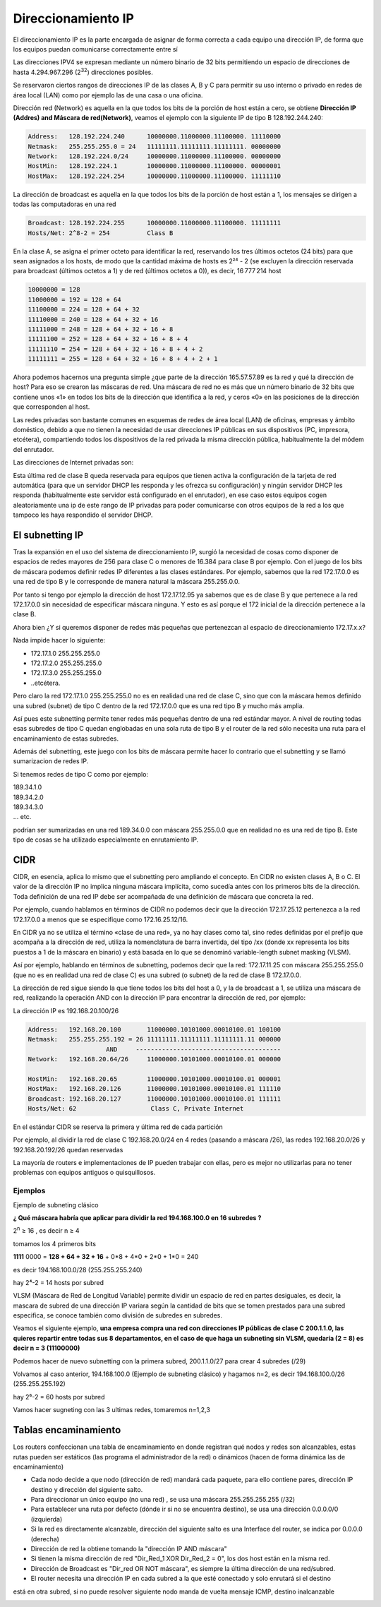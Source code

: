 *******************
Direccionamiento IP
*******************

El direccionamiento IP es la parte encargada de asignar de forma correcta a cada equipo una dirección IP, de forma que los equipos puedan comunicarse correctamente entre sí

Las direcciones IPV4 se expresan mediante un número binario de 32 bits permitiendo un espacio de direcciones de hasta 4.294.967.296 (2\ :sup:`32`\ ) direcciones posibles.

Se reservaron ciertos rangos de direcciones IP de las clases A, B y C para permitir su uso interno o privado en redes de área local (LAN) como por ejemplo las de una casa o una oficina.

.. image:: imagenes/clasesIP.png

.. image:: imagenes/ip_clases.png

Dirección red (Network)  es aquella en la que todos los bits de la porción de host están a cero, se obtiene **Dirección IP (Addres) and Máscara de red(Network)**, veamos el ejemplo con la siguiente IP de tipo B 128.192.244.240:

.. code-block::

  Address:   128.192.224.240      10000000.11000000.11100000. 11110000
  Netmask:   255.255.255.0 = 24   11111111.11111111.11111111. 00000000
  Network:   128.192.224.0/24     10000000.11000000.11100000. 00000000
  HostMin:   128.192.224.1        10000000.11000000.11100000. 00000001
  HostMax:   128.192.224.254      10000000.11000000.11100000. 11111110


La dirección de broadcast es aquella en la que todos los bits de la porción de host están a 1, los mensajes se dirigen a todas las computadoras en una red

.. code-block::

    Broadcast: 128.192.224.255      10000000.11000000.11100000. 11111111
    Hosts/Net: 2^8-2 = 254          Class B

En la clase A, se asigna el primer octeto para identificar la red, reservando los tres últimos octetos (24 bits) para que sean asignados a los hosts,​ de modo que la cantidad máxima de hosts es 2²⁴ - 2 (se excluyen la dirección reservada para broadcast (últimos octetos a 1) y de red (últimos octetos a 0)), es decir, 16 777 214 host

.. code-block::

    10000000 = 128
    11000000 = 192 = 128 + 64
    11100000 = 224 = 128 + 64 + 32
    11110000 = 240 = 128 + 64 + 32 + 16
    11111000 = 248 = 128 + 64 + 32 + 16 + 8
    11111100 = 252 = 128 + 64 + 32 + 16 + 8 + 4
    11111110 = 254 = 128 + 64 + 32 + 16 + 8 + 4 + 2
    11111111 = 255 = 128 + 64 + 32 + 16 + 8 + 4 + 2 + 1

Ahora podemos hacernos una pregunta simple ¿que parte de la dirección 165.57.57.89 es la red y qué la dirección de host? Para eso se crearon las máscaras de red. Una máscara de red no es más que un número binario de 32 bits que contiene unos «1» en todos los bits de la dirección que identifica a la red, y ceros «0» en las posiciones de la dirección que corresponden al host.

Las redes privadas son bastante comunes en esquemas de redes de área local (LAN) de oficinas, empresas y ámbito doméstico, debido a que no tienen la necesidad de usar direcciones IP públicas en sus dispositivos (PC, impresora, etcétera), compartiendo todos los dispositivos de la red privada la misma dirección pública, habitualmente la del módem del enrutador.

Las direcciones de Internet privadas son:

.. image:: imagenes/ip_privadas.png

Esta última red de clase B queda reservada para equipos que tienen activa la configuración de la tarjeta de red automática (para que un servidor DHCP les responda y les ofrezca su configuración) y ningún servidor DHCP les responda (habitualmente este servidor está configurado en el enrutador), en ese caso estos equipos cogen aleatoriamente una ip de este rango de IP privadas para poder comunicarse con otros equipos de la red a los que tampoco les haya respondido el servidor DHCP.

El subnetting IP
================

Tras la expansión en el uso del sistema de direccionamiento IP, surgió la necesidad de cosas como  disponer de espacios de redes mayores de 256 para clase C o menores de 16.384 para clase B por ejemplo. Con el juego de los bits de máscara podemos definir redes IP diferentes a las clases estándares.
Por ejemplo, sabemos que la red 172.17.0.0 es una red de tipo B y le corresponde de manera natural la máscara 255.255.0.0.

Por tanto si tengo por ejemplo la dirección de host 172.17.12.95 ya sabemos que es de clase B y que pertenece a la red 172.17.0.0 sin necesidad de especificar máscara ninguna. Y esto es así porque el 172 inicial de la dirección pertenece a la clase B.

Ahora bien ¿Y si queremos disponer de redes más pequeñas que pertenezcan al espacio de direccionamiento 172.17.x.x?

Nada impide hacer lo siguiente:

- 172.17.1.0 255.255.255.0
- 172.17.2.0 255.255.255.0
- 172.17.3.0 255.255.255.0
- ..etcétera.

Pero claro la red 172.17.1.0 255.255.255.0 no es en realidad una red de clase C, sino que con la máscara hemos definido una subred (subnet) de tipo C dentro de la red 172.17.0.0 que es una red tipo B y mucho más amplia.

Así pues este subnetting permite tener redes más pequeñas dentro de una red estándar mayor.
A nivel de routing todas esas subredes de tipo C quedan englobadas en una sola ruta de tipo B y el router de la red sólo necesita una ruta para el encaminamiento de estas subredes.

Además del subnetting, este juego con los bits de máscara permite hacer lo contrario que el subnetting y se llamó sumarizacion de redes IP.

Si tenemos redes de tipo C como por ejemplo:

| 189.34.1.0
| 189.34.2.0
| 189.34.3.0
| … etc.

podrían ser sumarizadas en una red 189.34.0.0 con máscara 255.255.0.0 que en realidad no es una red de tipo B. Este tipo de cosas se ha utilizado especialmente en enrutamiento IP.

CIDR
====

CIDR, en esencia, aplica lo mismo que el subnetting pero ampliando el concepto. En CIDR no existen clases A, B o C. El valor de la dirección IP no implica ninguna máscara implícita, como sucedía antes con los primeros bits de la dirección. Toda definición de una red IP debe ser acompañada de una definición de máscara que concreta la red.

Por ejemplo, cuando hablamos en términos de CIDR no podemos decir que la dirección 172.17.25.12 pertenezca a la red 172.17.0.0 a menos que se especifique como 172.16.25.12/16.

En CIDR ya no se utiliza el término «clase de una red», ya no hay clases como tal, sino redes definidas por el prefijo que acompaña a la dirección de red, utiliza la nomenclatura de barra invertida, del tipo /xx (donde xx representa los bits puestos a 1 de la máscara en binario) y está basada en lo que se denominó variable-length subnet masking (VLSM).

Así por ejemplo, hablando en términos de subnetting, podemos decir que la red:
172.17.11.25 con máscara 255.255.255.0 (que no es en realidad una red de clase C) es una subred (o subnet) de la red de clase B 172.17.0.0.

.. image:: imagenes/cdir.png

La dirección de red sigue siendo la que tiene todos los bits del host a 0, y la de broadcast a 1, se utiliza una máscara de red, realizando la operación AND con la dirección IP para encontrar la dirección de red, por ejemplo:

La dirección IP es 192.168.20.100/26

.. code-block::

  Address:   192.168.20.100       11000000.10101000.00010100.01 100100
  Netmask:   255.255.255.192 = 26 11111111.11111111.11111111.11 000000
                       AND     ---------------------------------------
  Network:   192.168.20.64/26     11000000.10101000.00010100.01 000000
  
  HostMin:   192.168.20.65        11000000.10101000.00010100.01 000001
  HostMax:   192.168.20.126       11000000.10101000.00010100.01 111110
  Broadcast: 192.168.20.127       11000000.10101000.00010100.01 111111
  Hosts/Net: 62                    Class C, Private Internet

En el estándar CIDR se reserva la primera y última red de cada partición

Por ejemplo, al dividir la red de clase C 192.168.20.0/24 en 4 redes (pasando a máscara /26), las redes 192.168.20.0/26 y 192.168.20.192/26 quedan reservadas

La mayoría de routers e implementaciones de IP pueden trabajar con ellas, pero es mejor no utilizarlas para no tener problemas con equipos antiguos o quisquillosos.

Ejemplos
--------

Ejemplo de subneting clásico

**¿ Qué máscara habría que aplicar para dividir la red 194.168.100.0 en 16 subredes ?**

2\ :sup:`n`\  ≥ 16 , es decir n ≥ 4

tomamos los 4 primeros bits

**1111** 0000 = **128 + 64 + 32 + 16** + 0*8 + 4*0 + 2*0 + 1*0 = 240

es decir 194.168.100.0/28 (255.255.255.240)

hay 2⁴-2 = 14 hosts por subred

.. image:: imagenes/subred1.png


VLSM (Máscara de Red de Longitud Variable) permite dividir un espacio de red en partes desiguales, es decir, la mascara de subred de una dirección IP variara según la cantidad de bits que se tomen prestados para una subred especifica, se conoce también como división de subredes en subredes.

Veamos el siguiente ejemplo, **una empresa compra una red con direcciones IP públicas de clase C 200.1.1.0, las quieres repartir entre todas sus 8 departamentos, en el caso de que haga un subneting sin VLSM, quedaría (2 = 8) es decir n = 3 (11100000)**

.. image:: imagenes/subred2.png

Podemos hacer de nuevo subnetting con la primera subred, 200.1.1.0/27 para crear 4 subredes (/29)

.. image:: imagenes/subred3.png

Volvamos al caso anterior, 194.168.100.0 (Ejemplo de subneting clásico) y hagamos n=2, es decir 194.168.100.0/26 (255.255.255.192)

hay 2⁶-2 = 60 hosts por subred

.. image:: imagenes/subred4.png

Vamos hacer sugneting con las 3 ultimas redes, tomaremos n=1,2,3

.. image:: imagenes/subred5.png

.. image:: imagenes/subneting.png

Tablas encaminamiento
=====================

Los routers confeccionan una tabla de encaminamiento en donde registran qué nodos y redes son alcanzables, estas rutas pueden ser estáticos (las programa el administrador de la red) o dinámicos (hacen de forma dinámica las de encaminamiento)

* Cada nodo decide a que nodo (dirección de red) mandará cada paquete, para ello contiene pares, dirección IP destino y dirección del siguiente salto.

* Para direccionar un único equipo (no una red) , se usa una máscara 255.255.255.255 (/32)

* Para establecer una ruta por defecto (dónde ir si no se encuentra destino), se usa una dirección 0.0.0.0/0 (izquierda)

* Si la red es directamente alcanzable, dirección del siguiente salto es una Interface del router, se indica por 0.0.0.0 (derecha)

* Dirección de red la obtiene tomando la "dirección IP AND máscara"

* Si tienen la misma dirección de red "Dir_Red_1 XOR Dir_Red_2 = 0", los dos host están en la misma red.

* Dirección de Broadcast es "Dir_red OR NOT máscara", es siempre la última dirección de una red/subred.

* El router necesita una dirección IP en cada subred a la que esté conectado y solo enrutará si el destino 
está en otra subred, si no puede resolver siguiente nodo manda de vuelta mensaje ICMP, destino inalcanzable

.. image:: imagenes/tabla_encaminamiento.png

.. image:: imagenes/encaminamiento.png

.. image:: imagenes/encaminamiento2.png
